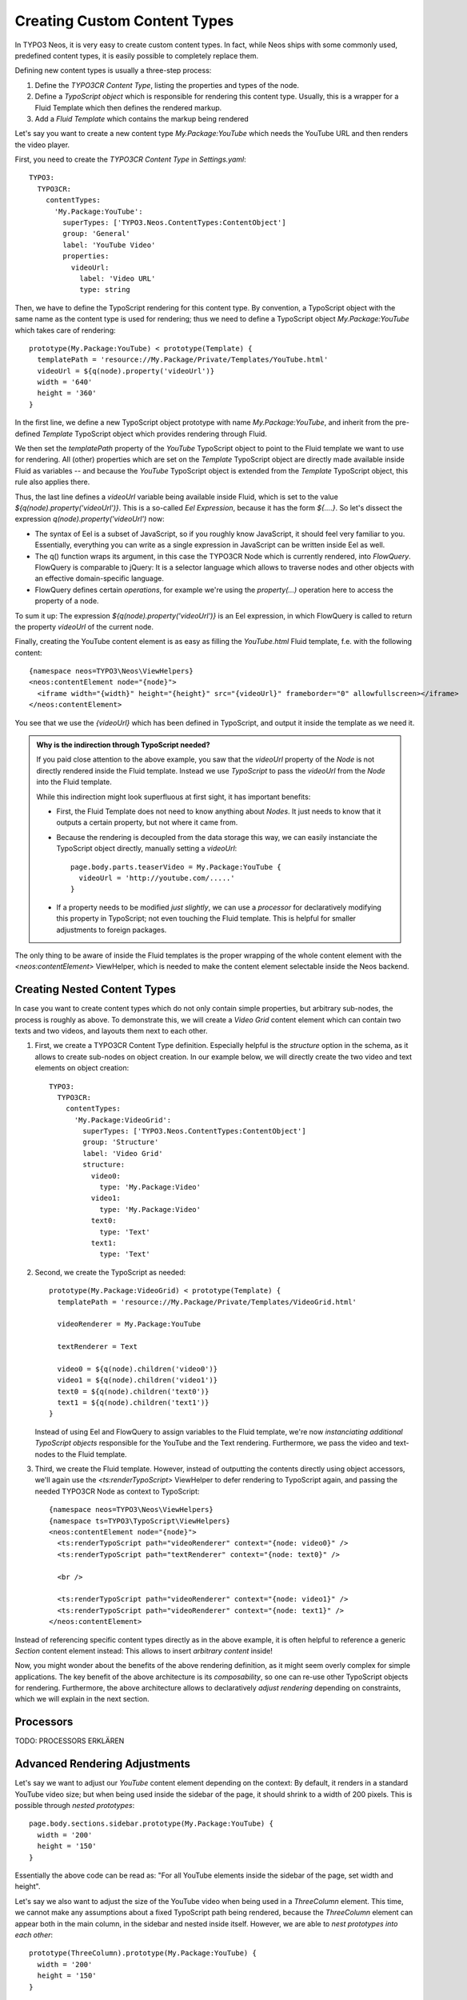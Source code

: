 =============================
Creating Custom Content Types
=============================

In TYPO3 Neos, it is very easy to create custom content types. In fact, while Neos
ships with some commonly used, predefined content types, it is easily possible to
completely replace them.

Defining new content types is usually a three-step process:

#. Define the *TYPO3CR Content Type*, listing the properties and types of the node.

#. Define a *TypoScript object* which is responsible for rendering this content type.
   Usually, this is a wrapper for a Fluid Template which then defines the rendered
   markup.

#. Add a *Fluid Template* which contains the markup being rendered

Let's say you want to create a new content type `My.Package:YouTube` which needs
the YouTube URL and then renders the video player.

First, you need to create the *TYPO3CR Content Type* in `Settings.yaml`::

	TYPO3:
	  TYPO3CR:
	    contentTypes:
	      'My.Package:YouTube':
	        superTypes: ['TYPO3.Neos.ContentTypes:ContentObject']
	        group: 'General'
	        label: 'YouTube Video'
	        properties:
	          videoUrl:
	            label: 'Video URL'
	            type: string

Then, we have to define the TypoScript rendering for this content type. By convention,
a TypoScript object with the same name as the content type is used for rendering; thus
we need to define a TypoScript object `My.Package:YouTube` which takes care of rendering::

	prototype(My.Package:YouTube) < prototype(Template) {
	  templatePath = 'resource://My.Package/Private/Templates/YouTube.html'
	  videoUrl = ${q(node).property('videoUrl')}
	  width = '640'
	  height = '360'
	}

In the first line, we define a new TypoScript object prototype with name `My.Package:YouTube`,
and inherit from the pre-defined `Template` TypoScript object which provides rendering through
Fluid.

We then set the `templatePath` property of the `YouTube` TypoScript object to point to the
Fluid template we want to use for rendering. All (other) properties which are set on the
`Template` TypoScript object are directly made available inside Fluid as variables -- and
because the `YouTube` TypoScript object is extended from the `Template` TypoScript object, this
rule also applies there.

Thus, the last line defines a `videoUrl` variable being available inside Fluid, which is
set to the value `${q(node).property('videoUrl')}`. This is a so-called *Eel Expression*,
because it has the form `${....}`. So let's dissect the expression `q(node).property('videoUrl')`
now:

* The syntax of Eel is a subset of JavaScript, so if you roughly know JavaScript, it should
  feel very familiar to you. Essentially, everything you can write as a single expression in
  JavaScript can be written inside Eel as well.

* The q() function wraps its argument, in this case the TYPO3CR Node which is currently rendered,
  into *FlowQuery*. FlowQuery is comparable to jQuery: It is a selector language which allows to
  traverse nodes and other objects with an effective domain-specific language.

* FlowQuery defines certain *operations*, for example we're using the `property(...)` operation
  here to access the property of a node.

To sum it up: The expression `${q(node).property('videoUrl')}` is an Eel expression, in which
FlowQuery is called to return the property `videoUrl` of the current node.

Finally, creating the YouTube content element is as easy as filling the `YouTube.html` Fluid
template, f.e. with the following content::

	{namespace neos=TYPO3\Neos\ViewHelpers}
	<neos:contentElement node="{node}">
	  <iframe width="{width}" height="{height}" src="{videoUrl}" frameborder="0" allowfullscreen></iframe>
	</neos:contentElement>

You see that we use the `{videoUrl}` which has been defined in TypoScript, and output it inside
the template as we need it.

.. admonition:: Why is the indirection through TypoScript needed?

	If you paid close attention to the above example, you saw that the `videoUrl` property of the
	*Node* is not directly rendered inside the Fluid template. Instead we use *TypoScript* to pass
	the `videoUrl` from the *Node* into the Fluid template.

	While this indirection might look superfluous at first sight, it has important benefits:

	* First, the Fluid Template does not need to know anything about *Nodes*. It just needs to know
	  that it outputs a certain property, but not where it came from.

	* Because the rendering is decoupled from the data storage this way, we can easily instanciate the
	  TypoScript object directly, manually setting a `videoUrl`::

		page.body.parts.teaserVideo = My.Package:YouTube {
		  videoUrl = 'http://youtube.com/.....'
		}

	* If a property needs to be modified *just slightly*, we can use a *processor* for declaratively
	  modifying this property in TypoScript; not even touching the Fluid template. This is helpful for
	  smaller adjustments to foreign packages.

The only thing to be aware of inside the Fluid templates is the proper wrapping of the whole content
element with the `<neos:contentElement>` ViewHelper, which is needed to make the content element
selectable inside the Neos backend.

.. TODO: we could use a processor instead of <neos:contentElement>. Is that better or not?
.. TODO: processor ordering: maybe we can also use @position syntax here?? Is it consistent with ordering in TypoScript Collections?

.. TODO: naming of the above neos:contentElement viewhelper. ContentElement vs ContentObject (in TYPO3CR Content Type definition) <-- naming

Creating Nested Content Types
=============================

In case you want to create content types which do not only contain simple properties, but arbitrary
sub-nodes, the process is roughly as above. To demonstrate this, we will create a `Video Grid` content
element which can contain two texts and two videos, and layouts them next to each other.

#. First, we create a TYPO3CR Content Type definition. Especially helpful is the `structure` option
   in the schema, as it allows to create sub-nodes on object creation. In our example below, we will
   directly create the two video and text elements on object creation::

	TYPO3:
	  TYPO3CR:
	    contentTypes:
	      'My.Package:VideoGrid':
	        superTypes: ['TYPO3.Neos.ContentTypes:ContentObject']
	        group: 'Structure'
	        label: 'Video Grid'
	        structure:
	          video0:
	            type: 'My.Package:Video'
	          video1:
	            type: 'My.Package:Video'
	          text0:
	            type: 'Text'
	          text1:
	            type: 'Text'

#. Second, we create the TypoScript as needed::

	prototype(My.Package:VideoGrid) < prototype(Template) {
	  templatePath = 'resource://My.Package/Private/Templates/VideoGrid.html'

	  videoRenderer = My.Package:YouTube

	  textRenderer = Text

	  video0 = ${q(node).children('video0')}
	  video1 = ${q(node).children('video1')}
	  text0 = ${q(node).children('text0')}
	  text1 = ${q(node).children('text1')}
	}

   Instead of using Eel and FlowQuery to assign variables to the Fluid template, we're now *instanciating
   additional TypoScript objects* responsible for the YouTube and the Text rendering. Furthermore, we pass
   the video and text-nodes to the Fluid template.

#. Third, we create the Fluid template. However, instead of outputting the contents directly using
   object accessors, we'll again use the `<ts:renderTypoScript>` ViewHelper to defer rendering to
   TypoScript again, and passing the needed TYPO3CR Node as context to TypoScript::

	{namespace neos=TYPO3\Neos\ViewHelpers}
	{namespace ts=TYPO3\TypoScript\ViewHelpers}
	<neos:contentElement node="{node}">
	  <ts:renderTypoScript path="videoRenderer" context="{node: video0}" />
	  <ts:renderTypoScript path="textRenderer" context="{node: text0}" />

	  <br />

	  <ts:renderTypoScript path="videoRenderer" context="{node: video1}" />
	  <ts:renderTypoScript path="videoRenderer" context="{node: text1}" />
	</neos:contentElement>

Instead of referencing specific content types directly as in the above example, it is often helpful
to reference a generic `Section` content element instead: This allows to insert *arbitrary content*
inside!

.. TODO: how can we add constraints on what types of contents are allowed inside sections?

.. TODO: shouldn't the "Image" TypoScript object have an additional property "maxWidth" and/or "maxHeight"
.. such that we can adjust the max width/height inside a given context directly?

Now, you might wonder about the benefits of the above rendering definition, as it might seem overly
complex for simple applications. The key benefit of the above architecture is its *composability*,
so one can re-use other TypoScript objects for rendering. Furthermore, the above architecture allows
to declaratively *adjust rendering* depending on constraints, which we will explain in the next section.


Processors
==========

TODO: PROCESSORS ERKLÄREN


Advanced Rendering Adjustments
==============================

Let's say we want to adjust our `YouTube` content element depending on the context: By default,
it renders in a standard YouTube video size; but when being used inside the sidebar of the page,
it should shrink to a width of 200 pixels. This is possible through *nested prototypes*::

	page.body.sections.sidebar.prototype(My.Package:YouTube) {
	  width = '200'
	  height = '150'
	}

Essentially the above code can be read as: "For all YouTube elements inside the sidebar of the page,
set width and height".

Let's say we also want to adjust the size of the YouTube video when being used in a `ThreeColumn`
element. This time, we cannot make any assumptions about a fixed TypoScript path being rendered,
because the `ThreeColumn` element can appear both in the main column, in the sidebar and nested
inside itself. However, we are able to *nest prototypes into each other*::

	prototype(ThreeColumn).prototype(My.Package:YouTube) {
	  width = '200'
	  height = '150'
	}

This essentially means: "For all YouTube elements which are inside ThreeColumn elements, set width
and height".

The two possibilities above can also be flexibly combined. Basically this composability allows to
adjust the rendering of websites and web applications very easily, without overriding templates completely.

After you have now had a head-first start into TypoScript based on practical examples, it is now
time to step back a bit, and explain the internals of TypoScript and why it has been built this way.
